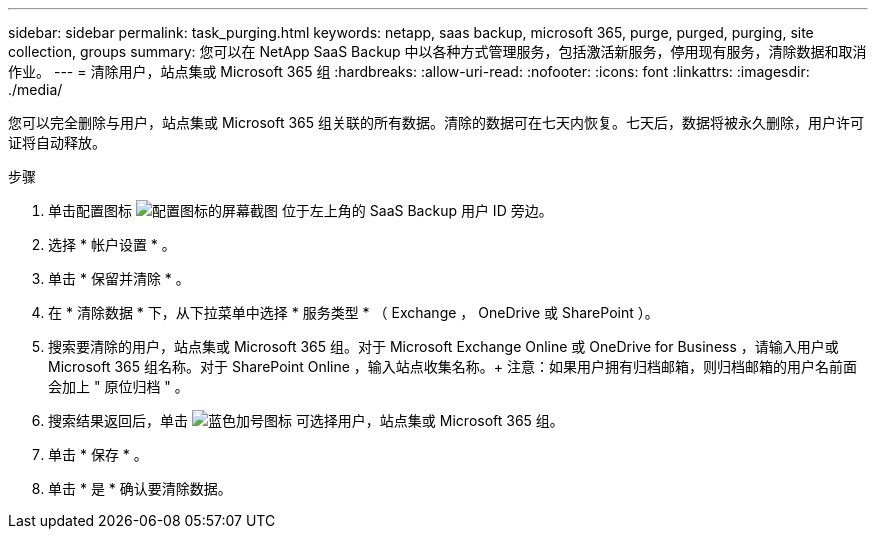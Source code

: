 ---
sidebar: sidebar 
permalink: task_purging.html 
keywords: netapp, saas backup, microsoft 365, purge, purged, purging, site collection, groups 
summary: 您可以在 NetApp SaaS Backup 中以各种方式管理服务，包括激活新服务，停用现有服务，清除数据和取消作业。 
---
= 清除用户，站点集或 Microsoft 365 组
:hardbreaks:
:allow-uri-read: 
:nofooter: 
:icons: font
:linkattrs: 
:imagesdir: ./media/


[role="lead"]
您可以完全删除与用户，站点集或 Microsoft 365 组关联的所有数据。清除的数据可在七天内恢复。七天后，数据将被永久删除，用户许可证将自动释放。

.步骤
. 单击配置图标 image:configure_icon.gif["配置图标的屏幕截图"] 位于左上角的 SaaS Backup 用户 ID 旁边。
. 选择 * 帐户设置 * 。
. 单击 * 保留并清除 * 。
. 在 * 清除数据 * 下，从下拉菜单中选择 * 服务类型 * （ Exchange ， OneDrive 或 SharePoint ）。
. 搜索要清除的用户，站点集或 Microsoft 365 组。对于 Microsoft Exchange Online 或 OneDrive for Business ，请输入用户或 Microsoft 365 组名称。对于 SharePoint Online ，输入站点收集名称。+ 注意：如果用户拥有归档邮箱，则归档邮箱的用户名前面会加上 " 原位归档 " 。
. 搜索结果返回后，单击 image:bluecircle_icon.gif["蓝色加号图标"] 可选择用户，站点集或 Microsoft 365 组。
. 单击 * 保存 * 。
. 单击 * 是 * 确认要清除数据。

